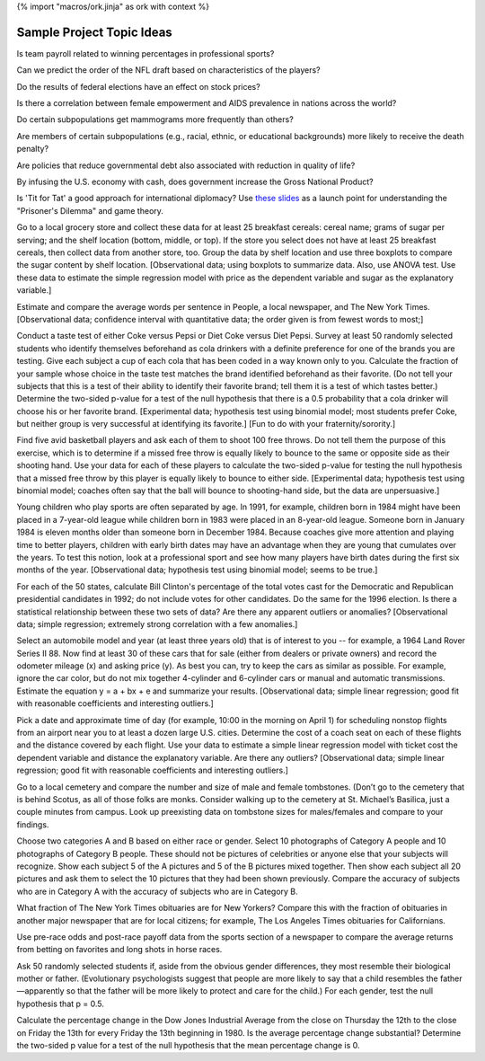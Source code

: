 {% import "macros/ork.jinja" as ork with context %}

Sample Project Topic Ideas
****************************

Is team payroll related to winning percentages in professional sports?

Can we predict the order of the NFL draft based on characteristics of the players?

Do the results of federal elections have an effect on stock prices?

Is there a correlation between female empowerment and AIDS prevalence in nations across the world?

Do certain subpopulations get mammograms more frequently than others?

Are members of certain subpopulations (e.g., racial, ethnic, or educational backgrounds) more likely to receive the death penalty?

Are policies that reduce governmental debt also associated with reduction in quality of life?

By infusing the U.S. economy with cash, does government increase the Gross National Product?

Is 'Tit for Tat' a good approach for international diplomacy? Use `these slides <http://math.ou.edu/~epearse/talks/prisoners-dilemma.pdf>`_ as a launch point for understanding the "Prisoner's Dilemma" and game theory.

Go to a local grocery store and collect these data for at least 25 breakfast cereals: cereal name; grams of sugar per serving; and the shelf location (bottom, middle, or top). If the store you select does not have at least 25 breakfast cereals, then collect data from another store, too.   Group the data by shelf location and use three boxplots to compare the sugar content by shelf location. [Observational data; using boxplots to summarize data. Also, use ANOVA test.  Use these data to estimate the simple regression model with price as the dependent variable and sugar as the explanatory variable.]

.. Estimate the average number of hours that students at this school sleep each day, including both nighttime sleep and daytime naps. Also estimate the percentage who have been up all night without sleeping at least once during the current semester. [Survey data; confidence intervals for quantitative and qualitative data; students sleep less than 8 hours and many have all-nighters; if done at the beginning and end of the term, the differences are as expected.]

Estimate and compare the average words per sentence in People, a local newspaper, and The New York Times. [Observational data; confidence interval with quantitative data; the order given is from fewest words to most;]

.. Estimate the percentage of the seniors at this university who regularly read a daily newspaper or news site (*no*, The Onion doesn’t count!), the percentage who can name the two U.S. senators from their home state, the percentage who are registered to vote, and the percentage who did vote. [Survey data; confidence intervals for qualitative data; far more students are registered and will vote than read a newspaper or can name their senators.]

Conduct a taste test of either Coke versus Pepsi or Diet Coke versus Diet Pepsi. Survey at least 50 randomly selected students who identify themselves beforehand as cola drinkers with a definite preference for one of the brands you are testing. Give each subject a cup of each cola that has been coded in a way known only to you. Calculate the fraction of your sample whose choice in the taste test matches the brand identified beforehand as their favorite. (Do not tell your subjects that this is a test of their ability to identify their favorite brand; tell them it is a test of which tastes better.) Determine the two-sided p-value for a test of the null hypothesis that there is a 0.5 probability that a cola drinker will choose his or her favorite brand. [Experimental data; hypothesis test using binomial model; most students prefer Coke, but neither group is very successful at identifying its favorite.] [Fun to do with your fraternity/sorority.]

Find five avid basketball players and ask each of them to shoot 100 free throws. Do not tell them the purpose of this exercise, which is to determine if a missed free throw is equally likely to bounce to the same or opposite side as their shooting hand. Use your data for each of these players to calculate the two-sided p-value for testing the null hypothesis that a missed free throw by this player is equally likely to bounce to either side. [Experimental data; hypothesis test using binomial model; coaches often say that the ball will bounce to shooting-hand side, but the data are unpersuasive.]

.. Ask 50 female students these four questions: Among female students at this college, is your height above average or below average? Is your weight above average or below average? Is your intelligence above average or below average? Is your physical attractiveness above average or below average? Ask 50 male students the same questions. Try to design a survey procedure that will ensure candid answers. For each gender and each question, test the null hypothesis that p = 0.5. [Survey data; hypothesis test using binomial model; most males think that they are above average.]

Young children who play sports are often separated by age. In 1991, for example, children born in 1984 might have been placed in a 7-year-old league while children born in 1983 were placed in an 8-year-old league. Someone born in January 1984 is eleven months older than someone born in December 1984. Because coaches give more attention and playing time to better players, children with early birth dates may have an advantage when they are young that cumulates over the years. To test this notion, look at a professional sport and see how many players have birth dates during the first six months of the year. [Observational data; hypothesis test using binomial model; seems to be true.]

.. University students are said to experience the Frosh 15 -- an average weight gain of 15 pounds during their first year at university. Test this folklore by asking at least 100 randomly selected students how much weight they gained or lost during their first year at university. Determine the two-sided p-value for testing the null hypothesis that the population mean is a 15-pound gain, and also determine a 95 percent confidence interval for the population mean. [Survey data; hypothesis test using t distribution; strongly rejected (is it a myth or do students misreport?).]

.. What percentage of the seniors at your college expect to be married within five years of graduation? What percentage expect to have children within five years of graduation? How many biological children do the seniors at your college expect to have during their lives? Do males and females differ in their answer to these questions? [Survey data; two-sample test; few expect to be married or have children within five years of graduation; males plan to have slightly more children; if possible, a comparison with alumni records is interesting.]

.. Ask a random sample of at least 50 students the following question: "During the school year, how many hours a week do you spend, on average, on school-related work -- for example, reading books, attending class, doing homework, and writing papers?" Ask a random sample of at least 10 professors this question: "During the school year, how many hours a week do you spend, on average, on school-related work -- for example, preparing lectures, teaching, grading, advising, serving on committees, and doing research?" Determine the p-value for a test at the 5 percent level of the null hypothesis that the two population means are equal. [Survey data; two-sample test; professors work twice as many hours as students.]

.. Ask randomly selected college students if they have had a serious romantic relationship in the past two years and, if so, to identify the month in which the most recent relationship began. When you have found 50 students who answer yes and can identify the month, make a chi-square test of the null hypothesis that each month is equally likely for the beginning of a romantic relationship. [Survey data; chi-square test; the start of each term is a popular time for romance.]

.. Ask 50 randomly selected students this question and then compare the male and female responses: "You have a coach ticket for a nonstop flight from Los Angeles to New York. Because the flight is overbooked, randomly selected passengers will be allowed to sit in open first-class seats. You are the first person selected. Would you rather sit next to: (a) the U.S. president; (b) the president's wife; or (c) Michael Jordan? [Survey data; chi-square test; females choose the president's wife, males the president.]

For each of the 50 states, calculate Bill Clinton's percentage of the total votes cast for the Democratic and Republican presidential candidates in 1992; do not include votes for other candidates. Do the same for the 1996 election. Is there a statistical relationship between these two sets of data? Are there any apparent outliers or anomalies? [Observational data; simple regression; extremely strong correlation with a few anomalies.]

Select an automobile model and year (at least three years old) that is of interest to you -- for example, a 1964 Land Rover Series II 88. Now find at least 30 of these cars that for sale (either from dealers or private owners) and record the odometer mileage (x) and asking price (y). As best you can, try to keep the cars as similar as possible. For example, ignore the car color, but do not mix together 4-cylinder and 6-cylinder cars or manual and automatic transmissions. Estimate the equation y = a + bx + e and summarize your results. [Observational data; simple linear regression; good fit with reasonable coefficients and interesting outliers.]

Pick a date and approximate time of day (for example, 10:00 in the morning on April 1) for scheduling nonstop flights from an airport near you to at least a dozen large U.S. cities. Determine the cost of a coach seat on each of these flights and the distance covered by each flight. Use your data to estimate a simple linear regression model with ticket cost the dependent variable and distance the explanatory variable. Are there any outliers? [Observational data; simple linear regression; good fit with reasonable coefficients and interesting outliers.]

Go to a local cemetery and compare the number and size of male and female tombstones. (Don’t go to the cemetery that is behind Scotus, as all of those folks are monks.  Consider walking up to the cemetery at St. Michael’s Basilica, just a couple minutes from campus.  Look up preexisting data on tombstone sizes for males/females and compare to your findings.

Choose two categories A and B based on either race or gender. Select 10 photographs of Category A people and 10 photographs of Category B people. These should not be pictures of celebrities or anyone else that your subjects will recognize. Show each subject 5 of the A pictures and 5 of the B pictures mixed together. Then show each subject all 20 pictures and ask them to select the 10 pictures that they had been shown previously. Compare the accuracy of subjects who are in Category A with the accuracy of subjects who are in Category B.

What fraction of The New York Times obituaries are for New Yorkers? Compare this with the fraction of obituaries in another major newspaper that are for local citizens; for example, The Los Angeles Times obituaries for Californians.

Use pre-race odds and post-race payoff data from the sports section of a newspaper to compare the average returns from betting on favorites and long shots in horse races.

Ask 50 randomly selected students if, aside from the obvious gender differences, they most resemble their biological mother or father. (Evolutionary psychologists suggest that people are more likely to say that a child resembles the father—apparently so that the father will be more likely to protect and care for the child.) For each gender, test the null hypothesis that p = 0.5.

Calculate the percentage change in the Dow Jones Industrial Average from the close on Thursday the 12th to the close on Friday the 13th for every Friday the 13th beginning in 1980. Is the average percentage change substantial? Determine the two-sided p value for a test of the null hypothesis that the mean percentage change is 0.